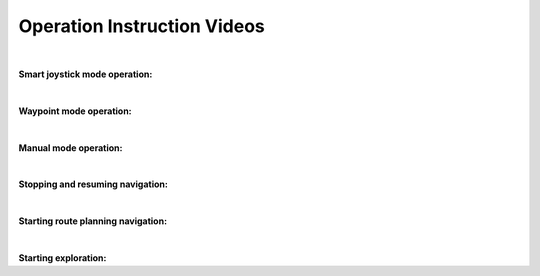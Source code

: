Operation Instruction Videos
============================

|

**Smart joystick mode operation:**

.. video:: ./videos/smart_joystick.mp4
    :width: 100%

|

**Waypoint mode operation:**

.. video:: ./videos/waypoint.mp4
    :width: 100%

|

**Manual mode operation:**

.. video:: ./videos/manual.mp4
    :width: 100%

|

**Stopping and resuming navigation:**

.. video:: ./videos/stopping_and_resuming.mp4
    :width: 100%

|

**Starting route planning navigation:**

.. video:: ./videos/route_planning.mp4
    :width: 100%

|

**Starting exploration:**

.. video:: ./videos/exploration.mp4
    :width: 100%
